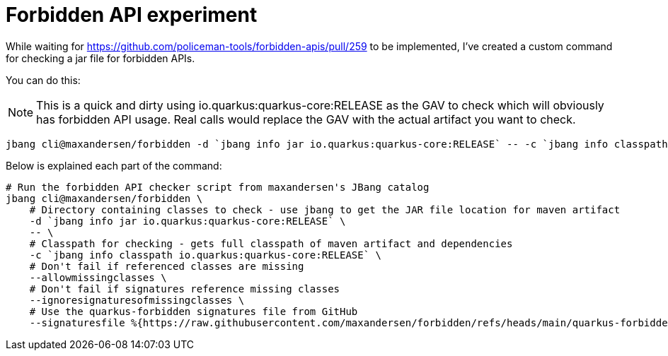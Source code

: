 # Forbidden API experiment

While waiting for https://github.com/policeman-tools/forbidden-apis/pull/259 to be implemented, I've created a custom command for checking a jar file for forbidden APIs.

You can do this:

NOTE: This is a quick and dirty using io.quarkus:quarkus-core:RELEASE as the GAV to check which will obviously has forbidden API usage.
Real calls would replace the GAV with the actual artifact you want to check.

```
jbang cli@maxandersen/forbidden -d `jbang info jar io.quarkus:quarkus-core:RELEASE` -- -c `jbang info classpath io.quarkus:quarkus-core:RELEASE` --allowmissingclasses --ignoresignaturesofmissingclasses --signaturesfile %{https://raw.githubusercontent.com/maxandersen/forbidden/refs/heads/main/quarkus-forbidden}
```

Below is explained each part of the command:

```
# Run the forbidden API checker script from maxandersen's JBang catalog
jbang cli@maxandersen/forbidden \
    # Directory containing classes to check - use jbang to get the JAR file location for maven artifact
    -d `jbang info jar io.quarkus:quarkus-core:RELEASE` \
    -- \
    # Classpath for checking - gets full classpath of maven artifact and dependencies
    -c `jbang info classpath io.quarkus:quarkus-core:RELEASE` \
    # Don't fail if referenced classes are missing
    --allowmissingclasses \
    # Don't fail if signatures reference missing classes
    --ignoresignaturesofmissingclasses \
    # Use the quarkus-forbidden signatures file from GitHub
    --signaturesfile %{https://raw.githubusercontent.com/maxandersen/forbidden/refs/heads/main/quarkus-forbidden}
```

